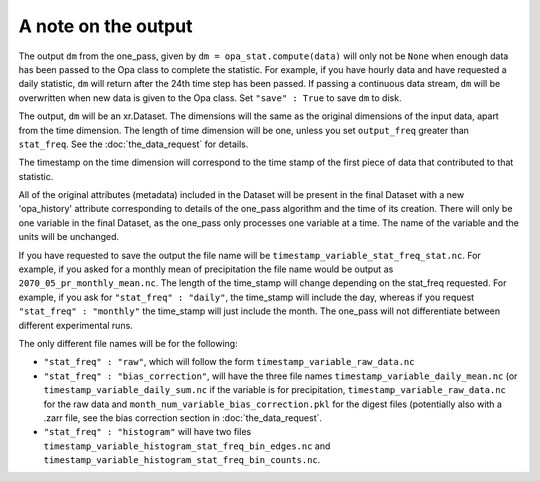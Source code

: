 A note on the output
-----------------------

The output ``dm`` from the one_pass, given by ``dm = opa_stat.compute(data)`` will only not be ``None`` when enough data has been passed to the Opa class to complete the statistic. For example, if you have hourly data and have requested a daily statistic, ``dm`` will return after the 24th time step has been passed. If passing a continuous data stream, ``dm`` will be overwritten when new data is given to the Opa class. Set ``"save" : True`` to save ``dm`` to disk.

The output, ``dm`` will be an xr.Dataset. The dimensions will the same as the original dimensions of the input data, apart from the time dimension. The length of time dimension will be one, unless you set ``output_freq`` greater than ``stat_freq``. See the :doc:`the_data_request` for details.

The timestamp on the time dimension will correspond to the time stamp of the first piece of data that contributed to that statistic.

All of the original attributes (metadata) included in the Dataset will be present in the final Dataset with a new 'opa_history' attribute corresponding to details of the one_pass algorithm and the time of its creation. There will only be one variable in the final Dataset, as the one_pass only processes one variable at a time. The name of the variable and the units will be unchanged.

If you have requested to save the output the file name will be ``timestamp_variable_stat_freq_stat.nc``. For example, if you asked for a monthly mean of precipitation the file name would be output as ``2070_05_pr_monthly_mean.nc``. The length of the time_stamp will change depending on the stat_freq requested. For example, if you ask for ``"stat_freq" : "daily"``, the time_stamp will include the day, whereas if you request ``"stat_freq" : "monthly"`` the time_stamp will just include the month. The one_pass will not differentiate between different experimental runs. 

The only different file names will be for the following:

- ``"stat_freq" : "raw"``, which will follow the form ``timestamp_variable_raw_data.nc``
- ``"stat_freq" : "bias_correction"``, will have the three file names ``timestamp_variable_daily_mean.nc`` (or ``timestamp_variable_daily_sum.nc`` if the variable is for precipitation, ``timestamp_variable_raw_data.nc`` for the raw data and ``month_num_variable_bias_correction.pkl`` for the digest files (potentially also with a .zarr file, see the bias correction section in :doc:`the_data_request`.
- ``"stat_freq" : "histogram"`` will have two files ``timestamp_variable_histogram_stat_freq_bin_edges.nc`` and ``timestamp_variable_histogram_stat_freq_bin_counts.nc``.

